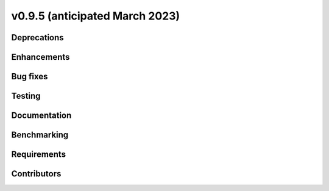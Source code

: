 .. _whatsnew_0950:


v0.9.5 (anticipated March 2023)
-------------------------------


Deprecations
~~~~~~~~~~~~


Enhancements
~~~~~~~~~~~~


Bug fixes
~~~~~~~~~


Testing
~~~~~~~


Documentation
~~~~~~~~~~~~~


Benchmarking
~~~~~~~~~~~~~


Requirements
~~~~~~~~~~~~


Contributors
~~~~~~~~~~~~

